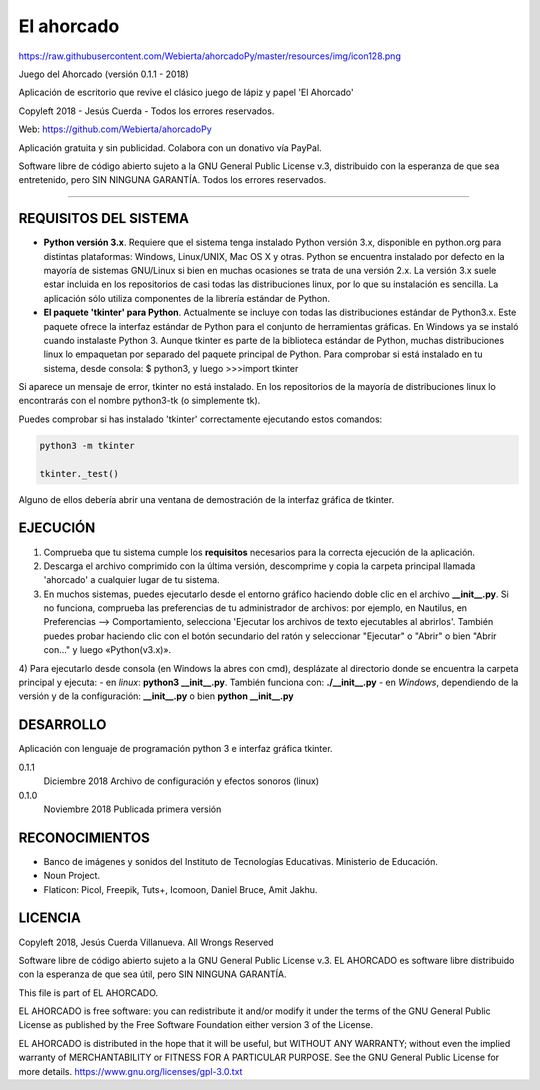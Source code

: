 
El ahorcado
===========

.. image:: https://raw.githubusercontent.com/Webierta/ahorcadoPy/master/resources/img/icon128.png   
   :alt: El ahorcado


https://raw.githubusercontent.com/Webierta/ahorcadoPy/master/resources/img/icon128.png

Juego del Ahorcado (versión 0.1.1 - 2018)

Aplicación de escritorio que revive el clásico juego de lápiz y papel 'El Ahorcado'

Copyleft 2018 - Jesús Cuerda - Todos los errores reservados.

Web: `https://github.com/Webierta/ahorcadoPy <https://github.com/Webierta>`_

Aplicación gratuita y sin publicidad. Colabora con un donativo vía PayPal.

Software libre de código abierto sujeto a la GNU General Public License v.3, distribuido con la esperanza de que sea entretenido, pero SIN NINGUNA GARANTÍA. Todos los errores reservados.

----

REQUISITOS DEL SISTEMA
----------------------

- **Python versión 3.x**. Requiere que el sistema tenga instalado Python versión 3.x, disponible en python.org para distintas plataformas: Windows, Linux/UNIX, Mac OS X y otras. Python se encuentra instalado por defecto en la mayoría de sistemas GNU/Linux si bien en muchas ocasiones se trata de una versión 2.x. La versión 3.x suele estar incluida en los repositorios de casi todas las distribuciones linux, por lo que su instalación es sencilla. La aplicación sólo utiliza componentes de la librería estándar de Python.

- **El paquete 'tkinter' para Python**. Actualmente se incluye con todas las distribuciones estándar de Python3.x. Este paquete ofrece la interfaz estándar de Python para el conjunto de herramientas gráficas. En Windows ya se instaló cuando instalaste Python 3. Aunque tkinter es parte de la biblioteca estándar de Python, muchas distribuciones linux lo empaquetan por separado del paquete principal de Python. Para comprobar si está instalado en tu sistema, desde consola: $ python3, y luego >>>import tkinter

Si aparece un mensaje de error, tkinter no está instalado. En los repositorios de la mayoría de distribuciones linux lo encontrarás con el nombre python3-tk (o simplemente tk).

Puedes comprobar si has instalado 'tkinter' correctamente ejecutando estos comandos:

.. code-block:: bash

  python3 -m tkinter
   
  tkinter._test()

Alguno de ellos debería abrir una ventana de demostración de la interfaz gráfica de tkinter.

EJECUCIÓN
---------

1) Comprueba que tu sistema cumple los **requisitos** necesarios para la correcta ejecución de la aplicación.
2) Descarga el archivo comprimido con la última versión, descomprime y copia la carpeta principal llamada 'ahorcado' a cualquier lugar de tu sistema.
3) En muchos sistemas, puedes ejecutarlo desde el entorno gráfico haciendo doble clic en el archivo **__init__.py**. Si no funciona, comprueba las preferencias de tu administrador de archivos: por ejemplo, en Nautilus, en Preferencias --> Comportamiento, selecciona 'Ejecutar los archivos de texto ejecutables al abrirlos'. También puedes probar haciendo clic con el botón secundario del ratón y seleccionar "Ejecutar" o "Abrir" o bien "Abrir con..." y luego «Python(v3.x)».
4) Para ejecutarlo desde consola (en Windows la abres con cmd), desplázate al directorio donde se encuentra la carpeta principal y ejecuta:
- en *linux*: **python3 __init__.py**. También funciona con: **./__init__.py**
- en *Windows*, dependiendo de la versión y de la configuración: **__init__.py** o bien **python __init__.py**

DESARROLLO
----------

Aplicación con lenguaje de programación python 3 e interfaz gráfica tkinter.

0.1.1
  Diciembre 2018  Archivo de configuración y efectos sonoros (linux)

0.1.0
  Noviembre 2018  Publicada primera versión
  
RECONOCIMIENTOS
---------------

- Banco de imágenes y sonidos del Instituto de Tecnologías Educativas. Ministerio de Educación.
- Noun Project.
- Flaticon: Picol, Freepik, Tuts+, Icomoon, Daniel Bruce, Amit Jakhu.

LICENCIA
--------

Copyleft 2018, Jesús Cuerda Villanueva. All Wrongs Reserved

Software libre de código abierto sujeto a la GNU General Public License v.3. EL AHORCADO es software libre distribuido con la esperanza de que sea útil, pero SIN NINGUNA GARANTÍA.

This file is part of EL AHORCADO.

EL AHORCADO is free software: you can redistribute it and/or modify it under the terms of the GNU General Public License as published by the Free Software Foundation either version 3 of the License.

EL AHORCADO is distributed in the hope that it will be useful, but WITHOUT ANY WARRANTY; without even the implied warranty of MERCHANTABILITY or FITNESS FOR A PARTICULAR PURPOSE.  See the GNU General Public License for more details. https://www.gnu.org/licenses/gpl-3.0.txt
